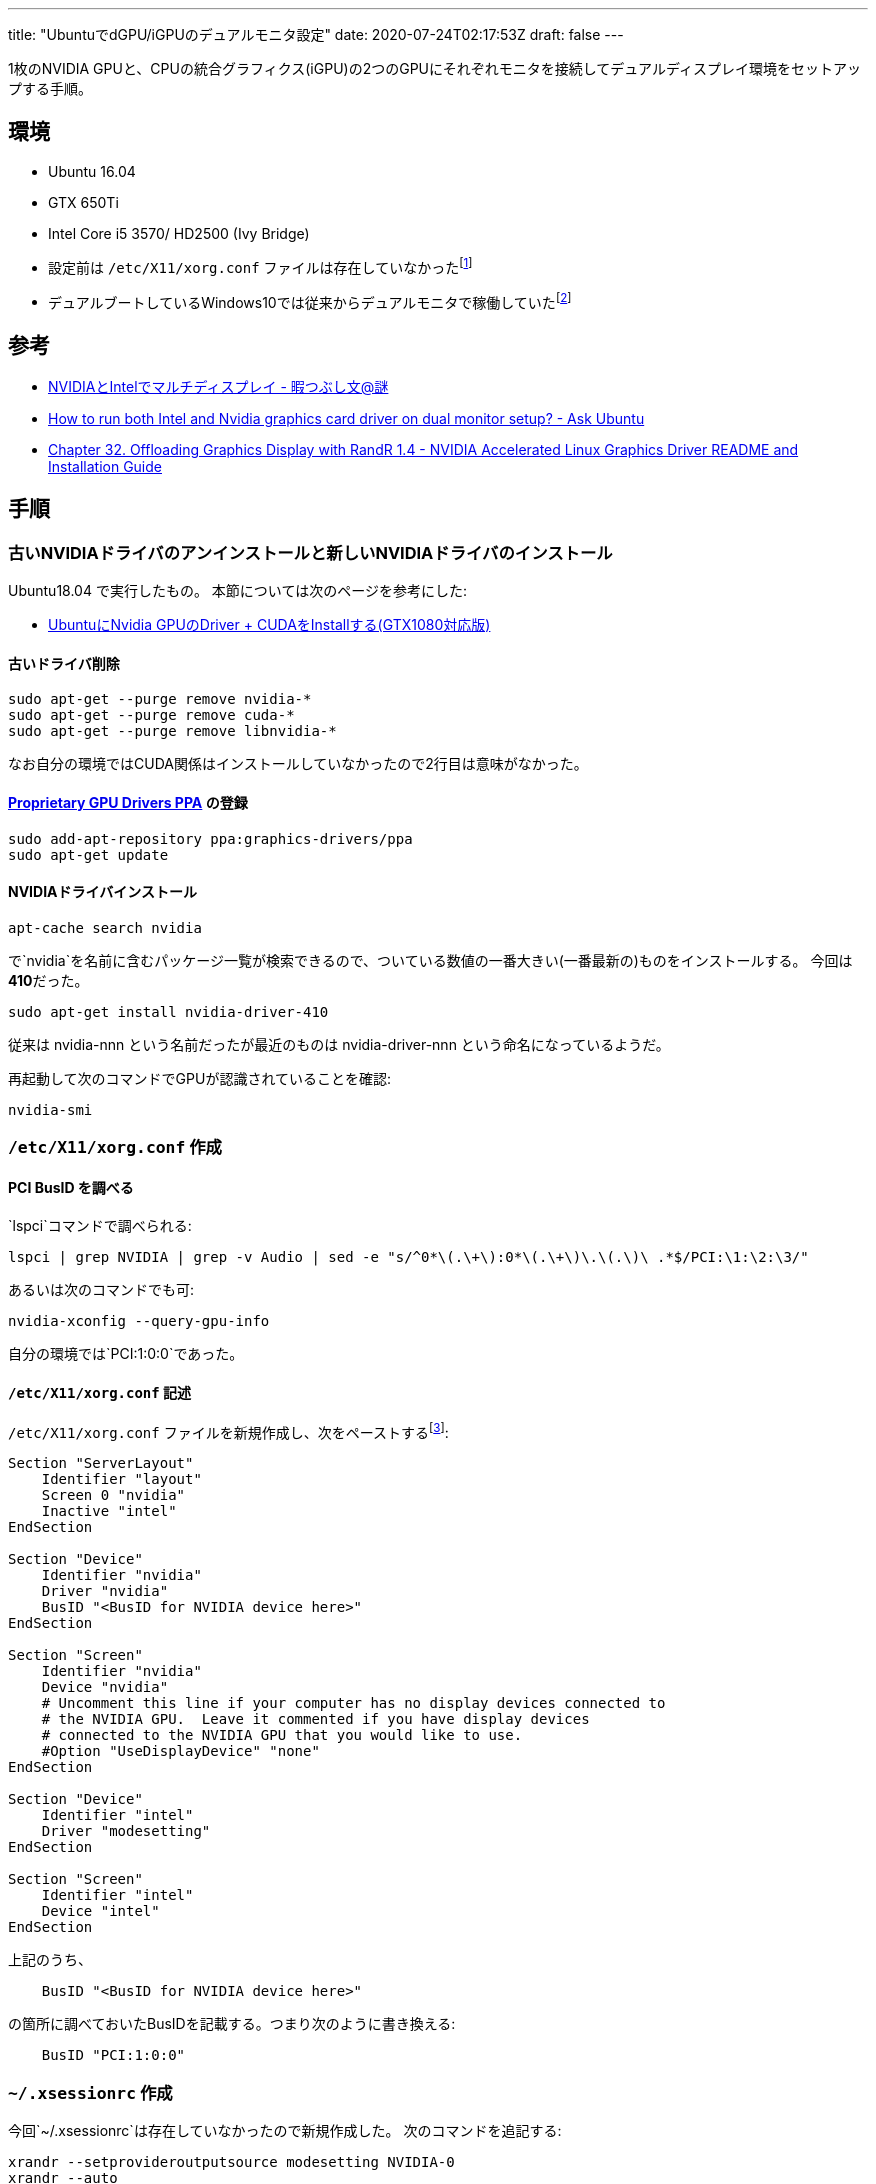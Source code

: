 ---
title: "UbuntuでdGPU/iGPUのデュアルモニタ設定"
date: 2020-07-24T02:17:53Z
draft: false
---


1枚のNVIDIA
GPUと、CPUの統合グラフィクス(iGPU)の2つのGPUにそれぞれモニタを接続してデュアルディスプレイ環境をセットアップする手順。

== 環境

* Ubuntu 16.04
* GTX 650Ti
* Intel Core i5 3570/ HD2500 (Ivy Bridge)
* 設定前は `/etc/X11/xorg.conf` ファイルは存在していなかったfootnote:[存在していなかったので今回は新規作成しているが、存在している場合はうまくマージする必要があるのかも知れない]
* デュアルブートしているWindows10では従来からデュアルモニタで稼働していたfootnote:[dGPUとiGPUを両方使うにはBIOSの設定でそのような設定が必要だが、今回は既にそのような設定は行われていた、ということ。一般的には、今回記載した設定以外にも必要な設定があるかも知れないということ。]

== 参考

* http://d.hatena.ne.jp/nazodane/20170125/1485360393[NVIDIAとIntelでマルチディスプレイ - 暇つぶし文@謎]
* https://askubuntu.com/questions/593938/how-to-run-both-intel-and-nvidia-graphics-card-driver-on-dual-monitor-setup[How to run both Intel and Nvidia graphics card driver on dual monitor setup? - Ask Ubuntu]
* http://us.download.nvidia.com/XFree86/Linux-x86/319.12/README/randr14.html[Chapter 32. Offloading Graphics Display with RandR 1.4 - NVIDIA Accelerated Linux Graphics Driver README and Installation Guide]

== 手順

=== 古いNVIDIAドライバのアンインストールと新しいNVIDIAドライバのインストール

Ubuntu18.04 で実行したもの。 本節については次のページを参考にした:

* https://qiita.com/conta_/items/d639ef0068c9b7a0cd12[UbuntuにNvidia
GPUのDriver + CUDAをInstallする(GTX1080対応版)]

==== 古いドライバ削除

....
sudo apt-get --purge remove nvidia-*
sudo apt-get --purge remove cuda-*
sudo apt-get --purge remove libnvidia-*
....

なお自分の環境ではCUDA関係はインストールしていなかったので2行目は意味がなかった。

[[proprietary_gpu_drivers_ppa_の登録]]
==== https://launchpad.net/~graphics-drivers/+archive/ubuntu/ppa[Proprietary GPU Drivers PPA] の登録

....
sudo add-apt-repository ppa:graphics-drivers/ppa
sudo apt-get update
....

==== NVIDIAドライバインストール

....
apt-cache search nvidia
....

で`nvidia`を名前に含むパッケージ一覧が検索できるので、ついている数値の一番大きい(一番最新の)ものをインストールする。
今回は**410**だった。

....
sudo apt-get install nvidia-driver-410
....

従来は nvidia-nnn という名前だったが最近のものは nvidia-driver-nnn
という命名になっているようだ。

再起動して次のコマンドでGPUが認識されていることを確認:

....
nvidia-smi
....

=== `/etc/X11/xorg.conf` 作成

[[pci_busid_を調べる]]
==== PCI BusID を調べる

`lspci`コマンドで調べられる:

....
lspci | grep NVIDIA | grep -v Audio | sed -e "s/^0*\(.\+\):0*\(.\+\)\.\(.\)\ .*$/PCI:\1:\2:\3/"
....

あるいは次のコマンドでも可:

....
nvidia-xconfig --query-gpu-info
....

自分の環境では`PCI:1:0:0`であった。

[[etcx11xorg.conf_記述]]
==== `/etc/X11/xorg.conf` 記述

`/etc/X11/xorg.conf` ファイルを新規作成し、次をペーストするfootnote:[参考に記載した次のURL先の設定そのまま
http://us.download.nvidia.com/XFree86/Linux-x86/319.12/README/randr14.html]:

....
Section "ServerLayout"
    Identifier "layout"
    Screen 0 "nvidia"
    Inactive "intel"
EndSection

Section "Device"
    Identifier "nvidia"
    Driver "nvidia"
    BusID "<BusID for NVIDIA device here>"
EndSection

Section "Screen"
    Identifier "nvidia"
    Device "nvidia"
    # Uncomment this line if your computer has no display devices connected to
    # the NVIDIA GPU.  Leave it commented if you have display devices
    # connected to the NVIDIA GPU that you would like to use.
    #Option "UseDisplayDevice" "none"
EndSection

Section "Device"
    Identifier "intel"
    Driver "modesetting"
EndSection

Section "Screen"
    Identifier "intel"
    Device "intel"
EndSection
....

上記のうち、

....
    BusID "<BusID for NVIDIA device here>"
....

の箇所に調べておいたBusIDを記載する。つまり次のように書き換える:

....
    BusID "PCI:1:0:0"
....

[[xsessionrc_作成]]
=== `~/.xsessionrc` 作成

今回`~/.xsessionrc`は存在していなかったので新規作成した。
次のコマンドを追記する:

....
xrandr --setprovideroutputsource modesetting NVIDIA-0
xrandr --auto
....

`NVIDIA-0`というのは、おそらく次のコマンドで表示されるnameだろう:

....
xrandr --listproviders
....

あとはXを再起動し、Ubuntuのシステム設定の画面でディスプレイ設定を行えば完了。

[[手順390の頃の古い手順_201801ごろ記述]]
== 手順(390の頃の古い手順; 2018/01ごろ記述)

[[古いnvidiaドライバのアンインストールと新しいnvidiaドライバのインストール_1]]
=== 古いNVIDIAドライバのアンインストールと新しいNVIDIAドライバのインストール

本節については次のページを参考にした:

* https://qiita.com/conta_/items/d639ef0068c9b7a0cd12[UbuntuにNvidia
GPUのDriver + CUDAをInstallする(GTX1080対応版)]

[[古いドライバ削除_1]]
==== 古いドライバ削除

....
sudo apt-get --purge remove nvidia-*
sudo apt-get --purge remove cuda-*
....

なお自分の環境ではCUDA関係はインストールしていなかったので2行目は意味がなかった。

[[proprietary_gpu_drivers_ppa_の登録_1]]
==== https://launchpad.net/~graphics-drivers/+archive/ubuntu/ppa[Proprietary GPU Drivers PPA] の登録

....
sudo add-apt-repository ppa:graphics-drivers/ppa
sudo apt-get update
....

[[nvidiaドライバインストール_1]]
==== NVIDIAドライバインストール

....
apt-cache search nvidia
....

で`nvidia`を名前に含むパッケージ一覧が検索できるので、`nvidia-nnn`の`nnn`が一番大きいもの(つまり最新のドライバ)をインストールする。
今回は**390**だった。

....
sudo apt-get install nvidia-390
....

再起動して次のコマンドでGPUが認識されていることを確認:

....
nvidia-smi
....

[[etcx11xorg.conf作成_1]]
=== `/etc/X11/xorg.conf`作成

[[pci_busid_を調べる_1]]
==== PCI BusID を調べる

`lspci`コマンドで調べられる:

....
lspci | grep NVIDIA | grep -v Audio | sed -e "s/^0*\(.\+\):0*\(.\+\)\.\(.\)\ .*$/PCI:\1:\2:\3/"
....

あるいは次のコマンドでも可:

....
nvidia-xconfig --query-gpu-info
....

自分の環境では`PCI:1:0:0`であった。

[[etcx11xorg.conf_記述_1]]
==== `/etc/X11/xorg.conf` 記述

`/etc/X11/xorg.conf`ファイルを新規作成し、次をペーストするfootnote:[参考に記載した次のURL先の設定そのまま
http://us.download.nvidia.com/XFree86/Linux-x86/319.12/README/randr14.html]:

....
Section "ServerLayout"
    Identifier "layout"
    Screen 0 "nvidia"
    Inactive "intel"
EndSection

Section "Device"
    Identifier "nvidia"
    Driver "nvidia"
    BusID "<BusID for NVIDIA device here>"
EndSection

Section "Screen"
    Identifier "nvidia"
    Device "nvidia"
    # Uncomment this line if your computer has no display devices connected to
    # the NVIDIA GPU.  Leave it commented if you have display devices
    # connected to the NVIDIA GPU that you would like to use.
    #Option "UseDisplayDevice" "none"
EndSection

Section "Device"
    Identifier "intel"
    Driver "modesetting"
EndSection

Section "Screen"
    Identifier "intel"
    Device "intel"
EndSection
....

上記のうち、

....
    BusID "<BusID for NVIDIA device here>"
....

の箇所に調べておいたBusIDを記載する。つまり次のように書き換える:

....
    BusID "PCI:1:0:0"
....

[[xsessionrc_作成_1]]
=== `~/.xsessionrc` 作成

今回`~/.xsessionrc`は存在していなかったので新規作成した。
次のコマンドを追記する:

....
xrandr --setprovideroutputsource modesetting NVIDIA-0
xrandr --auto
....

`NVIDIA-0`というのは、おそらく次のコマンドで表示されるnameだろう:

....
xrandr --listproviders
....

あとはXを再起動し、Ubuntuのシステム設定の画面でディスプレイ設定を行えば完了。

